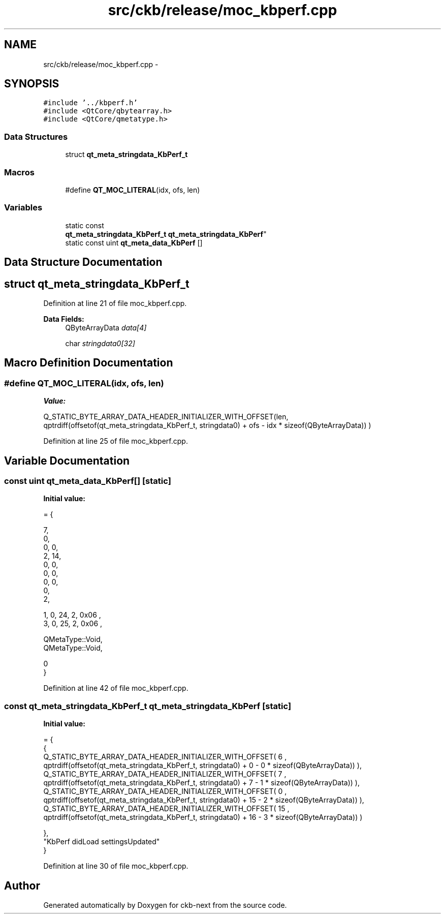 .TH "src/ckb/release/moc_kbperf.cpp" 3 "Mon Jun 5 2017" "Version beta-v0.2.8+testing at branch macrotime.0.2.thread" "ckb-next" \" -*- nroff -*-
.ad l
.nh
.SH NAME
src/ckb/release/moc_kbperf.cpp \- 
.SH SYNOPSIS
.br
.PP
\fC#include '\&.\&./kbperf\&.h'\fP
.br
\fC#include <QtCore/qbytearray\&.h>\fP
.br
\fC#include <QtCore/qmetatype\&.h>\fP
.br

.SS "Data Structures"

.in +1c
.ti -1c
.RI "struct \fBqt_meta_stringdata_KbPerf_t\fP"
.br
.in -1c
.SS "Macros"

.in +1c
.ti -1c
.RI "#define \fBQT_MOC_LITERAL\fP(idx, ofs, len)"
.br
.in -1c
.SS "Variables"

.in +1c
.ti -1c
.RI "static const 
.br
\fBqt_meta_stringdata_KbPerf_t\fP \fBqt_meta_stringdata_KbPerf\fP"
.br
.ti -1c
.RI "static const uint \fBqt_meta_data_KbPerf\fP []"
.br
.in -1c
.SH "Data Structure Documentation"
.PP 
.SH "struct qt_meta_stringdata_KbPerf_t"
.PP 
Definition at line 21 of file moc_kbperf\&.cpp\&.
.PP
\fBData Fields:\fP
.RS 4
QByteArrayData \fIdata[4]\fP 
.br
.PP
char \fIstringdata0[32]\fP 
.br
.PP
.RE
.PP
.SH "Macro Definition Documentation"
.PP 
.SS "#define QT_MOC_LITERAL(idx, ofs, len)"
\fBValue:\fP
.PP
.nf
Q_STATIC_BYTE_ARRAY_DATA_HEADER_INITIALIZER_WITH_OFFSET(len, \
    qptrdiff(offsetof(qt_meta_stringdata_KbPerf_t, stringdata0) + ofs \
        - idx * sizeof(QByteArrayData)) \
    )
.fi
.PP
Definition at line 25 of file moc_kbperf\&.cpp\&.
.SH "Variable Documentation"
.PP 
.SS "const uint qt_meta_data_KbPerf[]\fC [static]\fP"
\fBInitial value:\fP
.PP
.nf
= {

 
       7,       
       0,       
       0,    0, 
       2,   14, 
       0,    0, 
       0,    0, 
       0,    0, 
       0,       
       2,       

 
       1,    0,   24,    2, 0x06 ,
       3,    0,   25,    2, 0x06 ,

 
    QMetaType::Void,
    QMetaType::Void,

       0        
}
.fi
.PP
Definition at line 42 of file moc_kbperf\&.cpp\&.
.SS "const \fBqt_meta_stringdata_KbPerf_t\fP qt_meta_stringdata_KbPerf\fC [static]\fP"
\fBInitial value:\fP
.PP
.nf
= {
    {
Q_STATIC_BYTE_ARRAY_DATA_HEADER_INITIALIZER_WITH_OFFSET( 6 ,   qptrdiff(offsetof(qt_meta_stringdata_KbPerf_t, stringdata0) +  0    -  0  * sizeof(QByteArrayData))   ), 
Q_STATIC_BYTE_ARRAY_DATA_HEADER_INITIALIZER_WITH_OFFSET( 7 ,   qptrdiff(offsetof(qt_meta_stringdata_KbPerf_t, stringdata0) +  7    -  1  * sizeof(QByteArrayData))   ), 
Q_STATIC_BYTE_ARRAY_DATA_HEADER_INITIALIZER_WITH_OFFSET( 0 ,   qptrdiff(offsetof(qt_meta_stringdata_KbPerf_t, stringdata0) +  15    -  2  * sizeof(QByteArrayData))   ), 
Q_STATIC_BYTE_ARRAY_DATA_HEADER_INITIALIZER_WITH_OFFSET( 15 ,   qptrdiff(offsetof(qt_meta_stringdata_KbPerf_t, stringdata0) +  16    -  3  * sizeof(QByteArrayData))   ) 

    },
    "KbPerf\0didLoad\0\0settingsUpdated"
}
.fi
.PP
Definition at line 30 of file moc_kbperf\&.cpp\&.
.SH "Author"
.PP 
Generated automatically by Doxygen for ckb-next from the source code\&.
